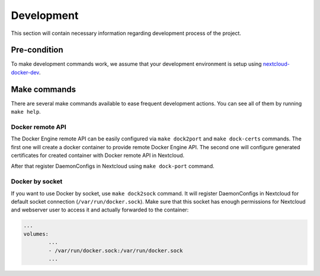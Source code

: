 ===========
Development
===========

This section will contain necessary information regarding development process of the project.

Pre-condition
^^^^^^^^^^^^^

To make development commands work, we assume that your development environment is setup using `nextcloud-docker-dev <https://github.com/juliushaertl/nextcloud-docker-dev>`_.

Make commands
^^^^^^^^^^^^^

There are several make commands available to ease frequent development actions.
You can see all of them by running ``make help``.


Docker remote API
*****************

The Docker Engine remote API can be easily configured via ``make dock2port`` and ``make dock-certs`` commands.
The first one will create a docker container to provide remote Docker Engine API.
The second one will configure generated certificates for created container with Docker remote API in Nextcloud.

After that register DaemonConfigs in Nextcloud using ``make dock-port`` command.

Docker by socket
****************

If you want to use Docker by socket, use ``make dock2sock`` command.
It will register DaemonConfigs in Nextcloud for default socket connection (``/var/run/docker.sock``).
Make sure that this socket has enough permissions for Nextcloud and webserver user to access it
and actually forwarded to the container:

.. code-block::

	...
	volumes:
		...
		- /var/run/docker.sock:/var/run/docker.sock
		...
